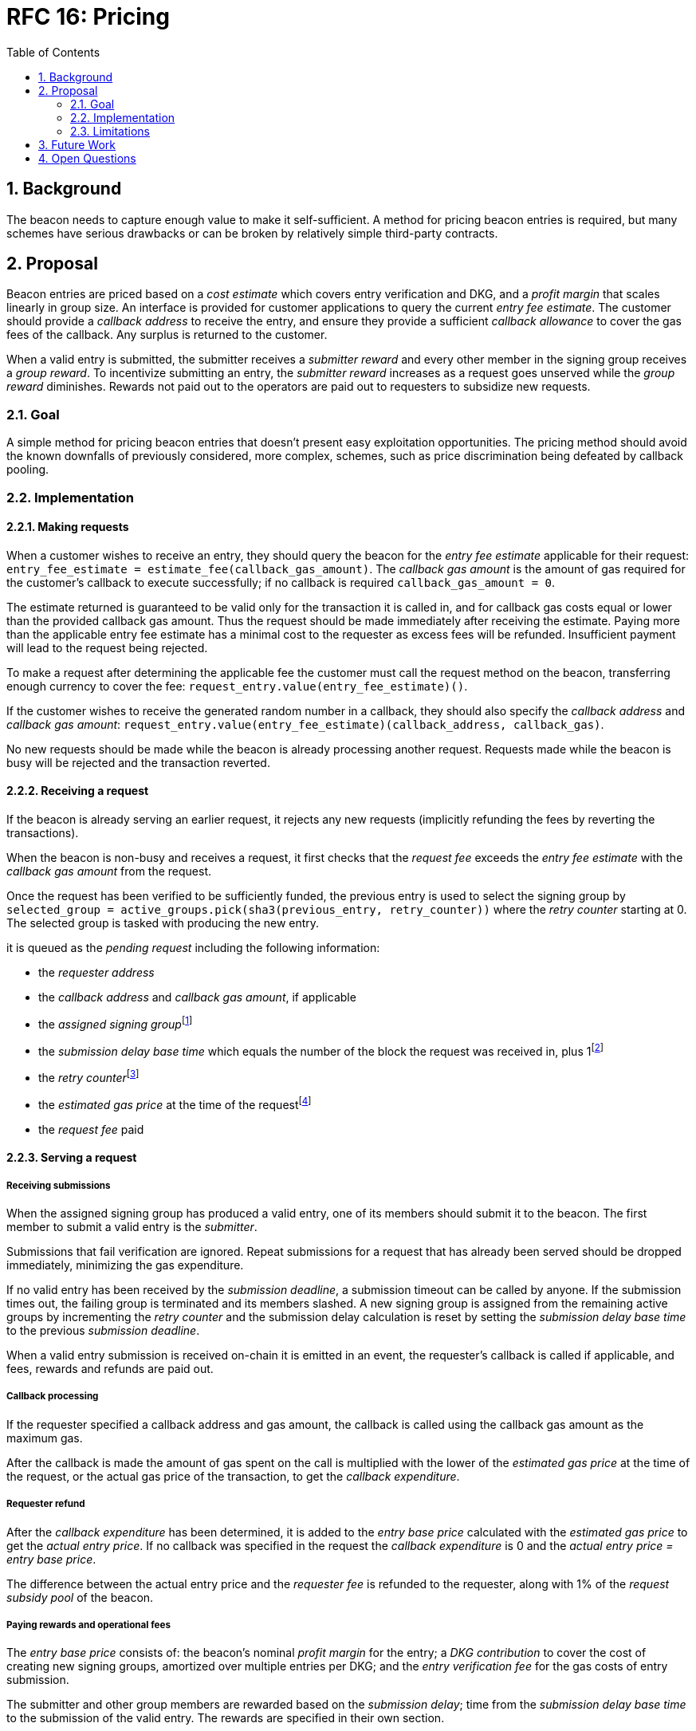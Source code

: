 :toc: macro

= RFC 16: Pricing

:icons: font
:numbered:
toc::[]

== Background

The beacon needs to capture enough value to make it self-sufficient.
A method for pricing beacon entries is required,
but many schemes have serious drawbacks
or can be broken by relatively simple third-party contracts.

== Proposal

Beacon entries are priced
based on a _cost estimate_ which covers entry verification and DKG,
and a _profit margin_ that scales linearly in group size.
An interface is provided
for customer applications to query the current _entry fee estimate_.
The customer should provide a _callback address_ to receive the entry,
and ensure they provide a sufficient _callback allowance_
to cover the gas fees of the callback.
Any surplus is returned to the customer.

When a valid entry is submitted,
the submitter receives a _submitter reward_
and every other member in the signing group receives a _group reward_.
To incentivize submitting an entry,
the _submitter reward_ increases as a request goes unserved
while the _group reward_ diminishes.
Rewards not paid out to the operators
are paid out to requesters to subsidize new requests.

=== Goal

A simple method for pricing beacon entries
that doesn't present easy exploitation opportunities.
The pricing method should avoid
the known downfalls of previously considered, more complex, schemes,
such as price discrimination being defeated by callback pooling.

=== Implementation

==== Making requests

When a customer wishes to receive an entry,
they should query the beacon for the _entry fee estimate_
applicable for their request:
`entry_fee_estimate = estimate_fee(callback_gas_amount)`.
The _callback gas amount_ is the amount of gas required
for the customer's callback to execute successfully;
if no callback is required `callback_gas_amount = 0`.

The estimate returned is guaranteed to be valid
only for the transaction it is called in,
and for callback gas costs
equal or lower than the provided callback gas amount.
Thus the request should be made immediately after receiving the estimate.
Paying more than the applicable entry fee estimate
has a minimal cost to the requester
as excess fees will be refunded.
Insufficient payment will lead to the request being rejected.

To make a request after determining the applicable fee
the customer must call the request method on the beacon,
transferring enough currency to cover the fee:
`request_entry.value(entry_fee_estimate)()`.

If the customer wishes to receive the generated random number in a callback,
they should also specify the _callback address_ and _callback gas amount_:
`request_entry.value(entry_fee_estimate)(callback_address, callback_gas)`.

No new requests should be made
while the beacon is already processing another request.
Requests made while the beacon is busy will be rejected
and the transaction reverted.

==== Receiving a request

If the beacon is already serving an earlier request,
it rejects any new requests
(implicitly refunding the fees by reverting the transactions).

When the beacon is non-busy and receives a request,
it first checks that the _request fee_ exceeds
the _entry fee estimate_ with the _callback gas amount_ from the request.

Once the request has been verified to be sufficiently funded,
the previous entry is used to select the signing group
by `selected_group = active_groups.pick(sha3(previous_entry, retry_counter))`
where the _retry counter_ starting at 0.
The selected group is tasked with producing the new entry.

it is queued as the _pending request_
including the following information:

- the _requester address_

- the _callback address_ and _callback gas amount_, if applicable

- the _assigned signing group_{blank}footnote:[This is needed
if changes to the active groups can be made
while waiting for an entry.
]

- the _submission delay base time_ which equals
the number of the block the request was received in,
plus 1{blank}footnote:[The way of calculating rewards
is inevitably prone to off-by-one errors _somewhere_
and doing the incrementing at request time seems the simplest.
]

- the _retry counter_{blank}footnote:[As the retry counter starts at 0,
including it in the request data doesn't add a cost to request processing.
]

- the _estimated gas price_ at the time of the request{blank}footnote:[This
means we don't need to assume the price feed remains stable
between the making of the request and the paying out of rewards.
If the gas price feed is guaranteed to not change
until a valid entry is received, this is not necessary.
]

- the _request fee_ paid

==== Serving a request

===== Receiving submissions

When the assigned signing group has produced a valid entry,
one of its members should submit it to the beacon.
The first member to submit a valid entry is the _submitter_.

Submissions that fail verification are ignored.
Repeat submissions for a request that has already been served
should be dropped immediately,
minimizing the gas expenditure.

If no valid entry has been received by the _submission deadline_,
a submission timeout can be called by anyone.
If the submission times out,
the failing group is terminated and its members slashed.
A new signing group is assigned from the remaining active groups
by incrementing the _retry counter_
and the submission delay calculation is reset
by setting the _submission delay base time_
to the previous _submission deadline_.

When a valid entry submission is received on-chain
it is emitted in an event,
the requester's callback is called if applicable,
and fees, rewards and refunds are paid out.

===== Callback processing

If the requester specified a callback address and gas amount,
the callback is called using the callback gas amount as the maximum gas.

After the callback is made
the amount of gas spent on the call
is multiplied with the lower of the
_estimated gas price_ at the time of the request,
or the actual gas price of the transaction,
to get the _callback expenditure_.

===== Requester refund

After the _callback expenditure_ has been determined,
it is added to the _entry base price_ calculated with the _estimated gas price_
to get the _actual entry price_.
If no callback was specified in the request the _callback expenditure_ is 0
and the _actual entry price = entry base price_.

The difference between the actual entry price and the _requester fee_
is refunded to the requester,
along with 1% of the _request subsidy pool_ of the beacon.

===== Paying rewards and operational fees

The _entry base price_ consists of:
the beacon's nominal _profit margin_ for the entry;
a _DKG contribution_ to cover the cost of creating new signing groups,
amortized over multiple entries per DKG;
and the _entry verification fee_ for the gas costs of entry submission.

The submitter and other group members are rewarded
based on the _submission delay_;
time from the _submission delay base time_
to the submission of the valid entry.
The rewards are specified in their own section.

If the sum of rewards paid out
is less than the _profit margin + entry verification fee_,
the difference is added to the _request subsidy pool_.

The _DKG contribution_ is added to the _DKG fee pool_,
and the state of the pool is checked.
If the amount in the DKG fee pool equals or exceeds the _DKG cost estimate_,
group creation and a new DKG may be triggered.footnote:[Whether
DKG is actually triggered is open.
Always triggering DKG when the fee pool reaches a given level
doesn't smooth out fluctuations in demand:
a very large number of groups is created when demand is high,
but those groups will expire on schedule if a slump occurs.
A stochastic method for triggering DKG
would permit smoothing out demand fluctuations:
Take the current number of active groups,
divide by a threshold number of groups,
and e.g. square root the result to get a(n insensitivity) number;
Trigger DKG if the entry (interpreted as a number from 0 to 1)
is less than 1 divided by the above number.
If the number of active groups is below the threshold,
this attempts to create a new signing group
every time sufficient funding is present;
with higher demand the number of groups
tends to be proportional to _(number of entries in expiration period)^2/3^_.
]

===== Cleanup

After the request has been served and rewards etc. given out,
the request data should be wiped by setting the necessary fields to zero.

After the cleanup is performed,
the beacon finishes and can accept requests again.

==== Rewards

A _base reward_ for each member of a signing group that produces an entry
is specified in the system constants.
The nominal _profit margin_ of each entry
equals the _base reward_ multiplied by the applicable _group size_.

The exact rewards paid out to operators are based on the base reward
but vary according to _submission delay_ and submitter position.

If the amount paid out to the signing group in _group rewards_
and the submitter's _extra reward_ is less than the _profit margin_,
the difference is added to the beacon's _request subsidy pool_
to incentivize customers to request entries.

===== Group reward

The group reward is paid to every member of the signing group,
including the submitter,
upon submission of a valid entry.

The group reward equals the _base reward_
multiplied by a _delay factor_
equaling the fraction of time left by the submission deadline, squared:
_group reward = base reward * delay factor_;
_delay factor = (T~remaining~ / (T~deadline~ - T~begin~))^2^_;
_T~remaining~ = T~deadline~ - T~received~_.

The delay factor is counted
from 1 in the first block a submission could be published in,
to 0 in the deadline block which doesn't accept any more submissions.

For example, assume the maximum time to submit is 20 blocks,
the off-chain entry generation protocol takes 5 blocks
and a request is made on block 1000.

Block 1005 is the earliest block the submission could be published in:
if published in this block the delay factor is 1.
Block 1025 is the deadline block:
no submissions are accepted and the delay factor is 0.

If the entry is submitted in block 1009,
the delay factor is `((1025 - 1009) / (1025 - 1005))^2 = 0.8^2 = 0.64`.
Thus the _group reward = base reward * 0.64_,
with the difference being the _delay penalty = base reward * (1 - 0.64)_.

If the submission deadline is reached and the delay factor reaches 0,
the entry submission fails and all group members are penalized.

===== Submitter reward

In addition to the _group reward_,
the submitter is reimbursed for gas fees
and receives an extra reward.

The _submitter reward_ consists of
the _callback expenditure_ to cover the exact cost of the callback;
the _entry verification fee_ to cover the cost of verifying the submission;
and 5% of the _delay penalties_ of the entire group.

Unlike the _callback allowance_,
the entire _entry verification fee_ is paid to the submitter
regardless of their gas expenditure.
The submitter is free to spend less or more,
keeping the surplus or paying the difference.
This is to incentivize optimizing gas fees.

To incentivize a race for the submitter position,
the submitter receives _delay penalty * group size * 0.05_ as an extra reward.
With realistic group sizes this is significant,
but not high enough to render certain attacks profitable.
If the group size is 100 and the delay factor is 0.64,
the submitter receives an extra reward of
_base reward * 0.36 * 100 * 0.05 = base reward * 1.8_.
In this scenario the full submitter reward would be
_base reward * (1.8 + 0.64) + callback expenditure + entry verification fee_.

==== Cost estimates

===== Gas price feed

A short-term gas price feed is required
to estimate the gas cost components.

The critical feature of the gas price feed is
that the feed price multiplied by a safety margin for fluctuations (e.g. 1.5)
should be sufficient for getting beacon entries processed
within the deadline under all circumstances.
The gas price estimate for an entry is set when the request is processed,
but the entry submission transaction will be sent later.

If actual gas prices rise to a level
where the feed price and margin are insufficient
for getting a transaction to be mined,
and stays there for the duration of the entry submission window,
the basic profit margin for the operators cannot be guaranteed.

However, this does not imply that high gas prices
would render the beacon inoperable.
The submitter's extra reward incentivizes submitting
even when the entry verification fee cannot cover the gas costs.
In the extreme,
avoiding the severe penalty for failure to produce an entry
should incentivize group members to pay the gas prices
up to the (theoretical) limit
where gas for the entry submission transaction
costs as much as the KEEP tokens at stake.

The exact implementation of this gas price feed
is out for scope for this RFC.footnote:[A rather obvious candidate
is to use the gas price paid by the requester.
This doesn't work if the requester is a miner
as they can provide an arbitrarily low price.
]

===== DKG cost estimate

The gas required for DKG should be calculated.
Multiply DKG gas by gas estimate to get DKG cost estimate.
Use a DKG frequency divider _d_ to set the group creation rate;
once every _d_ entries on average.
Divide DKG cost estimate by _d_ to get DKG contribution for each entry.

Because DKG is performed when sufficient gas money has accumulated,
fluctuations in gas prices don't need special consideration.
When gas costs are rising,
DKG gets performed less frequently
until prices (and thus gas cost contributions) stabilize.
As long as the fluctuation safety factor is sufficient
to cover the immediate rise in gas fees during DKG execution
the beacon is capable of generating new groups.
Similarly, when gas costs fall DKG gets triggered faster.

===== Entry verification fee

Calculate gas required for verifying entry
and associated support operations.
Multiply by gas price plus a fluctuation margin (e.g. 1.5)
to get entry verification fee.

==== Cleanup gas efficiency

As the gas cost of storing data in a previously zero field
and later zeroing it again (20,000 + 5,000 - 15,000 = 10,000)
exceeds the cost of modifying a nonzero field (5,000),
cleaning unnecessary fields would appear to increase operating costs
with little upside.

However, gas costs in the entry submission transaction
contribute 1.5 times as much to the effective price of beacon entries.
Thus the 10,000 gas net refund per field
is effectively worth 15,000 gas,
making both options equal to the requester.
The difference of 5,000 actual gas is effectively paid by the submitter
in the form of a lower _entry verification fee_.

Packing request data more densely,
where applicable,
could further reduce operating costs.

===== Zeroing everything

Resetting all request fields to zero after serving a request
increases the immediate gas cost of making a request,
but reduces the entry verification fee by a roughly equal amount.

This results in a slightly lower total revenue for operators,
but reduces the possible space of programming errors marginally;
false positives for pending requests are eliminated
even if the wrong field is queried.
In practice this benefit is negligible.

===== Wiping the minimum necessary

Wiping only the necessary fields results in higher operator revenue
for the same net price paid by requesters.
Additionally, if a field remains nonzero but unchanged between requests
even greater gas savings can be obtained.

The field used to determine the presence of a pending request must be wiped.
So must the retry counter, if nonzero.

The requester address,
assigned signing group,
submission delay base time,
gas price estimate
and request fee
are always written when a request is received.
These are not necessary to wipe,
but one of them must be chosen to signify the presence of a pending request
with a nonzero value.

Requester address, signing group, gas price and fee
can theoretically stay unchanged between requests.
If a single heavy user makes a number of consecutive requests
with the same callback (gas amount) and gas prices are stable,
this would provide a minor reduction in beacon operating costs.

The submission delay base time
is guaranteed to change when a new request is made,
and thus is the most efficient indicator of a pending request.
Using the maximum value instead of zero for "no request"
is slightly more efficient.

The presence of a callback can be determined by either 
the callback address or callback gas.

The callback address is likely to remain the same
only if the requester is the same.

Because excess callback gas is refunded
the only cost of setting a higher callback gas is the tied-up liquidity,
with the exception of callbacks
where excessive gas consumption indicates an error state
where reverting is preferable to continuing.
With well-programmed callback contracts,
the callback gas amount is only necessary to modify
if it needs to be increased,
or if the requester cannot afford the higher gas allowance.

This suggests that using callback address to denote the presence of a callback
allows minor efficiency gains.
Modifying the callback address when a request is processed,
including setting it to zero in a no-callback request,
further improves gas efficiency.

=== Limitations

Entry pricing is mostly static;
entry quality has a slight effect on price
(faster entries -> lower surplus -> lower request subsidies)
but other factors apart from gas fees do not impact the price.

Processing entries one-by-one doesn't scale.

If the submitter of some entry is a miner,
they can set an arbitrarily high gas fee to DOS the requester
by making their callback run out of gas.
The current design does not include mitigations for this attack.

== Future Work

Instead of rejecting new requests when one has already been made,
the beacon could accept a single queued request,
to be served after the active one.
Other requesters could outbid the current queued request
by paying enough to process the request and refund the previous one,
and provide some specified (e.g. 1.2) increase in the profit margin.
When the current active request is served,
the queued request automatically becomes the next active request.

This method would act as both a price floor and a supply cap,
while capturing the effective price increase when demand exceeds supply,
instead of letting it go to miners
as customers try to get their requests processed first.

== Open Questions

The implementation of the gas price feed is out of scope.
The method of estimating gas fees,
the timespan over which the estimate should be calculated,
and the fluctuation safety margin are not yet defined.

////
[bibliography]
== Related Links

- Flowdock Links
////
